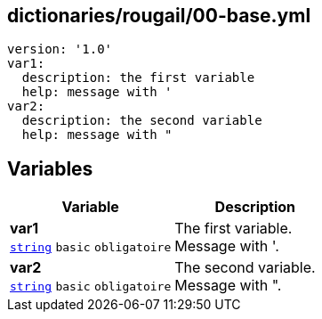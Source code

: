 == dictionaries/rougail/00-base.yml

[,yaml]
----
version: '1.0'
var1:
  description: the first variable
  help: message with '
var2:
  description: the second variable
  help: message with "
----
== Variables

[cols="107a,107a",options="header"]
|====
| Variable                                                                                                  | Description                                                                                               
| 
**var1** +
`https://rougail.readthedocs.io/en/latest/variable.html#variables-types[string]` `basic` `obligatoire`                                                                                                           | 
The first variable. +
Message with '.                                                                                                           
| 
**var2** +
`https://rougail.readthedocs.io/en/latest/variable.html#variables-types[string]` `basic` `obligatoire`                                                                                                           | 
The second variable. +
Message with ".                                                                                                           
|====


